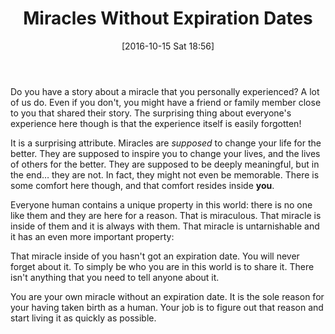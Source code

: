 #+BLOG: wisdomandwonder
#+POSTID: 10445
#+DATE: [2016-10-15 Sat 18:56]
#+OPTIONS: toc:nil num:nil todo:nil pri:nil tags:nil ^:nil
#+CATEGORY: Article
#+TAGS: Yoga, philosophy, Health, Sense, Happiness
#+TITLE: Miracles Without Expiration Dates

Do you have a story about a miracle that you personally experienced? A lot of
us do. Even if you don't, you might have a friend or family member close to
you that shared their story. The surprising thing about everyone's experience
here though is that the experience itself is easily forgotten!

It is a surprising attribute. Miracles are /supposed/ to change your life for
the better. They are supposed to inspire you to change your lives, and the
lives of others for the better. They are supposed to be deeply meaningful, but
in the end… they are not. In fact, they might not even be memorable. There is
some comfort here though, and that comfort resides inside *you*.

Everyone human contains a unique property in this world: there is no one like
them and they are here for a reason. That is miraculous. That miracle is
inside of them and it is always with them. That miracle is untarnishable and
it has an even more important property:

That miracle inside of you hasn't got an expiration date. You will never
forget about it. To simply be who you are in this world is to share it. There
isn't anything that you need to tell anyone about it.

You are your own miracle without an expiration date. It is the sole reason for
your having taken birth as a human. Your job is to figure out that reason and
start living it as quickly as possible.
